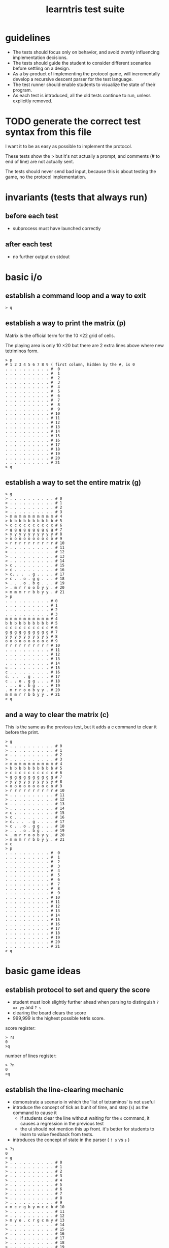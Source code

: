 #+title: learntris test suite

* guidelines

- The tests should focus only on behavior, and avoid /overtly/ influencing implementation decisions.
- The tests should guide the student to consider different scenarios before settling on a design.
- As a by-product of implementing the protocol game, will incrementally develop a recursive descent parser for the test language.
- The test runner should enable students to visualize the state of their program.
- As each test is introduced, all the old tests continue to run, unless explicitly removed.

* TODO generate the correct test syntax from this file

I want it to be as easy as possible to implement the protocol.

These tests show the > but it's not actually a prompt, and
comments (# to end of line) are not actually sent.

The tests should never send bad input, because this is about
testing the game, no the protocol implementation.

* invariants (tests that always run)
** before each test
- subprocess must have launched correctly

** after each test
- no further output on stdout

* basic i/o
** establish a command loop and a way to exit

#+name: io.q
#+begin_src
> q
#+end_src

** establish a way to print the matrix (p)

Matrix is the official term for the 10 \times 22 grid of cells.

The playing area is only 10 \times 20 but there are 2 extra lines
above where new tetriminos form.

#+name: io.p
#+begin_src
> p
# 1 2 3 4 5 6 7 8 9 ( first column, hidden by the #, is 0
. . . . . . . . . . #  0
. . . . . . . . . . #  1
. . . . . . . . . . #  2
. . . . . . . . . . #  3
. . . . . . . . . . #  4
. . . . . . . . . . #  5
. . . . . . . . . . #  6
. . . . . . . . . . #  7
. . . . . . . . . . #  8
. . . . . . . . . . #  9
. . . . . . . . . . # 10
. . . . . . . . . . # 11
. . . . . . . . . . # 12
. . . . . . . . . . # 13
. . . . . . . . . . # 14
. . . . . . . . . . # 15
. . . . . . . . . . # 16
. . . . . . . . . . # 17
. . . . . . . . . . # 18
. . . . . . . . . . # 19
. . . . . . . . . . # 20
. . . . . . . . . . # 21
> q
#+end_src

** establish a way to set the entire matrix (g)

#+name: io.g
#+begin_src
> g
> . . . . . . . . . . # 0
> . . . . . . . . . . # 1
> . . . . . . . . . . # 2
> . . . . . . . . . . # 3
> m m m m m m m m m m # 4
> b b b b b b b b b b # 5
> c c c c c c c c c c # 6
> g g g g g g g g g g # 7
> y y y y y y y y y y # 8
> o o o o o o o o o o # 9
> r r r r r r r r r r # 10
> . . . . . . . . . . # 11
> . . . . . . . . . . # 12
> . . . . . . . . . . # 13
> . . . . . . . . . . # 14
> c . . . . . . . . . # 15
> c . . . . . . . . . # 16
> c. . .  . g . . . . # 17
> c . . o . g g . . . # 18
> . . . o . b g . . . # 19
> . m r r o o b y y . # 20
> m m m r r b b y y . # 21
> p
. . . . . . . . . . # 0
. . . . . . . . . . # 1
. . . . . . . . . . # 2
. . . . . . . . . . # 3
m m m m m m m m m m # 4
b b b b b b b b b b # 5
c c c c c c c c c c # 6
g g g g g g g g g g # 7
y y y y y y y y y y # 8
o o o o o o o o o o # 9
r r r r r r r r r r # 10
. . . . . . . . . . # 11
. . . . . . . . . . # 12
. . . . . . . . . . # 13
. . . . . . . . . . # 14
c . . . . . . . . . # 15
c . . . . . . . . . # 16
c. . .  . g . . . . # 17
c . . o . g g . . . # 18
. . . o . b g . . . # 19
. m r r o o b y y . # 20
m m m r r b b y y . # 21
> q
#+end_src

** and a way to clear the matrix (c)

This is the same as the previous test, but it adds a c command to clear it before the print.

#+name: io.c
#+begin_src
> g
> . . . . . . . . . . # 0
> . . . . . . . . . . # 1
> . . . . . . . . . . # 2
> . . . . . . . . . . # 3
> m m m m m m m m m m # 4
> b b b b b b b b b b # 5
> c c c c c c c c c c # 6
> g g g g g g g g g g # 7
> y y y y y y y y y y # 8
> o o o o o o o o o o # 9
> r r r r r r r r r r # 10
> . . . . . . . . . . # 11
> . . . . . . . . . . # 12
> . . . . . . . . . . # 13
> . . . . . . . . . . # 14
> c . . . . . . . . . # 15
> c . . . . . . . . . # 16
> c. . .  . g . . . . # 17
> c . . o . g g . . . # 18
> . . . o . b g . . . # 19
> . m r r o o b y y . # 20
> m m m r r b b y y . # 21
> c
> p
. . . . . . . . . . #  0
. . . . . . . . . . #  1
. . . . . . . . . . #  2
. . . . . . . . . . #  3
. . . . . . . . . . #  4
. . . . . . . . . . #  5
. . . . . . . . . . #  6
. . . . . . . . . . #  7
. . . . . . . . . . #  8
. . . . . . . . . . #  9
. . . . . . . . . . # 10
. . . . . . . . . . # 11
. . . . . . . . . . # 12
. . . . . . . . . . # 13
. . . . . . . . . . # 14
. . . . . . . . . . # 15
. . . . . . . . . . # 16
. . . . . . . . . . # 17
. . . . . . . . . . # 18
. . . . . . . . . . # 19
. . . . . . . . . . # 20
. . . . . . . . . . # 21
> q
#+end_src
* basic game ideas
** establish protocol to set and query the score

- student must look slightly further ahead when parsing to distinguish =? xx yy= and =? s=
- clearing the board clears the score
- 999,999 is the highest possible tetris score.

score register:

#+name: io.score.?s
#+begin_src
> ?s
0
>q
#+end_src

number of lines register:

#+name: io.score.?n
#+begin_src
> ?n
0
>q
#+end_src


** establish the line-clearing mechanic

- demonstrate a scenario in which the 'list of tetraminos' is not useful
- introduce the concept of tick as bunit of time, and /step/ (=s=) as the command to cause it
  - if students clear the line without waiting for the =s= command, it causes a regression in the previous test
  - the ui should not mention this up front. it's better for students to learn to value feedback from tests.
- introduces the concept of state in the parser ( =! s= vs =s= )

#+name: rule.clear
#+begin_src
> ?s
0
> g
> . . . . . . . . . . # 0
> . . . . . . . . . . # 1
> . . . . . . . . . . # 2
> . . . . . . . . . . # 3
> . . . . . . . . . . # 4
> . . . . . . . . . . # 5
> . . . . . . . . . . # 6
> . . . . . . . . . . # 7
> . . . . . . . . . . # 8
> . . . . . . . . . . # 9
> m c r g b y m c o b # 10
> . . . . . . . . . . # 11
> . . . . . . . . . . # 12
> m y o . c r g c m y # 13
> . . . . . . . . . . # 14
> . . . . . . . . . . # 15
> . . . . . . . . . . # 16
> . . . . . . . . . . # 17
> . . . . . . . . . . # 18
> . . . . . . . . . . # 19
> . . . . . . . . . . # 20
> . . . . . . . . . . # 21
> s
> p
. . . . . . . . . . #  0
. . . . . . . . . . #  1
. . . . . . . . . . #  2
. . . . . . . . . . #  3
. . . . . . . . . . #  4
. . . . . . . . . . #  5
. . . . . . . . . . #  6
. . . . . . . . . . #  7
. . . . . . . . . . #  8
. . . . . . . . . . #  9
. . . . . . . . . . # 10
. . . . . . . . . . # 11
. . . . . . . . . . # 12
m y o . c r g c m y # 13
. . . . . . . . . . # 14
. . . . . . . . . . # 15
. . . . . . . . . . # 16
. . . . . . . . . . # 17
. . . . . . . . . . # 18
. . . . . . . . . . # 19
. . . . . . . . . . # 20
. . . . . . . . . . # 21
> ?n
1
> ?s
100
> s
> q
#+end_src

** introduce the tetraminos
*** The I (cyan)

- these are chosen random, so we need to set them
- capital letters
- math = tetromino or tetramino, like domino. The Tetris Company calls them Tetriminos\trade
- introduce =t= and =;=
- students will have to map the tetraminos to their proper colors colors
- the grid sizes are different because of rotation
  - these are the Super Rotation System (SRS) spawn states
  - but do thing at a time

I spawns in a 4 x 4 grid:

#+name: shape.I
#+begin_src
> I
> t
. . . .
c c c c
. . . .
. . . .
> q
#+end_src

*** Introduce multiple commands on one line.

#+name: io.multi
#+begin_src
> I t q
. . . .
c c c c
. . . .
. . . .
#+end_src

*** The O (yellow)

The O spawns in a 4 \times 3 grid:

#+name: shape.O
#+begin_src
> O t q
. y y .
. y y .
. . . .
#+end_src

*** The Z (red)

The Z and others fit in 3x3 grids

#+name: shape.Z
#+begin_src
> Z t q
r r .
. r r
. . .
#+end_src

*** The S (green)

#+name: shape.S
#+begin_src
> S t
. g g
g g .
. . .
#+end_src

*** The J (blue)

#+name: shape.J
#+begin_src
> J t
b . .
b b b
. . .
#+end_src

*** The L (orange)

#+name: shape.L
#+begin_src
> L t
. . o
o o o
. . .
#+end_src

*** The T (magenta)

#+name: shape.T
#+begin_src
> T t
. m .
m m m
. . .
#+end_src


** TODO introduce rotation systems (and the SRS in particular)
  reference http://tetrisconcept.net/wiki/SRS

** TODO legal issues
- they like to send DCMA notices apparently... http://en.wikipedia.org/wiki/The_Tetris_Company
- but that's for a market where games are actually sold.

** COMMENT new test template
##+begin_src
. . . . . . . . . . #  0
. . . . . . . . . . #  1
. . . . . . . . . . #  2
. . . . . . . . . . #  3
. . . . . . . . . . #  4
. . . . . . . . . . #  5
. . . . . . . . . . #  6
. . . . . . . . . . #  7
. . . . . . . . . . #  8
. . . . . . . . . . #  9
. . . . . . . . . . # 10
. . . . . . . . . . # 11
. . . . . . . . . . # 12
. . . . . . . . . . # 13
. . . . . . . . . . # 14
. . . . . . . . . . # 15
. . . . . . . . . . # 16
. . . . . . . . . . # 17
. . . . . . . . . . # 18
. . . . . . . . . . # 19
. . . . . . . . . . # 20
. . . . . . . . . . # 21
> q
#+end_src

* summary of the command language

(upper case letters are stand for numbers)

| cmd       | args                   |
|-----------+------------------------|
| q         | quit                   |
| p         | print                  |
| c         | clear                  |
| g         | given                  |
| ! XX YY C | set (x,y) to color     |
| ? s       | read score             |
| s         | step                   |
| t         | show falling tetramino |
| ;         | separate commands      |



* -- advanced stuff / maybe later ------------------------------
* establish a way to set an individual cell

This test does a couple things.

- establishes the coordinate system

- nudges student to consider the matrix as a random-access array of color values

  (From what I can tell, students are often taught to think of classes and objects before simple data types,
   and tend to want to implement the state of the game as a container for tetramino objects, but this will
   lead to complications later on.)

- establishes the palette
| . | empty   |
| r | red     |
| g | green   |
| b | blue    |
| o | orange  |
| c | cyan    |
| m | magenta |
| y | yellow  |

- student must figure out how to parse a decimal number

#+name: io.cell
#+begin_src
> ! 00 00 r
> ! 09 00 g
> ! 00 21 b
> ! 09 21 o
> ! 06 11 y
> ! 05 11 c
> ! 04 11 m
> p
r . . . . . . . . g #  0
. . . . . . . . . . #  1
. . . . . . . . . . #  2
. . . . . . . . . . #  3
. . . . . . . . . . #  4
. . . . . . . . . . #  5
. . . . . . . . . . #  6
. . . . . . . . . . #  7
. . . . . . . . . . #  8
. . . . . . . . . . #  9
. . . . . . . . . . # 10
. . . . m c y . . . # 11
. . . . . . . . . . # 12
. . . . . . . . . . # 13
. . . . . . . . . . # 14
. . . . . . . . . . # 15
. . . . . . . . . . # 16
. . . . . . . . . . # 17
. . . . . . . . . . # 18
. . . . . . . . . . # 19
. . . . . . . . . . # 20
b . . . . . . . . o # 21
> q
#+end_src

* explicitly set registers

#+name: io.score.b
#+begin_src
> !s 9999999
> ?s
9999999
> q
#+end_src

#+name: io.score.c
#+begin_src
> !s 9999999
> c
> ?s
0
> q
#+end_src

